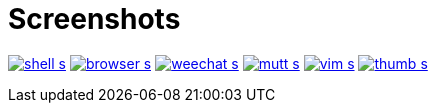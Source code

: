 Screenshots
===========

image:http://du1abadd.org/images/desktop/shell_s.png[link="http://du1abadd.org/images/desktop/shell_b.png"]
image:http://du1abadd.org/images/desktop/browser_s.png[link="http://du1abadd.org/images/desktop/browser_b.png"]
image:http://du1abadd.org/images/desktop/weechat_s.png[link="http://du1abadd.org/images/desktop/weechat_b.png"]
image:http://du1abadd.org/images/desktop/mutt_s.png[link="http://du1abadd.org/images/desktop/mutt_b.png"]
image:http://du1abadd.org/images/desktop/vim_s.png[link="http://du1abadd.org/images/desktop/vim_b.png"]
image:http://du1abadd.org/images/desktop/thumb_s.png[link="http://du1abadd.org/images/desktop/thumb_b.png"]
